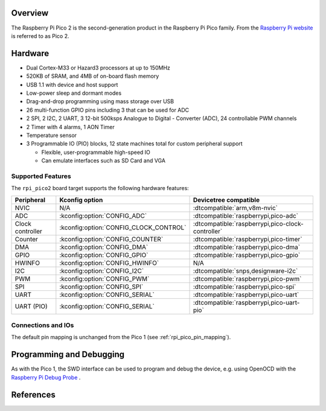 .. zephyr:board:: rpi_pico2

Overview
********

The Raspberry Pi Pico 2 is the second-generation product in the Raspberry Pi
Pico family. From the `Raspberry Pi website <https://www.raspberrypi.com/documentation/microcontrollers/pico-series.html>`_ is referred to as Pico 2.

Hardware
********

- Dual Cortex-M33 or Hazard3 processors at up to 150MHz
- 520KB of SRAM, and 4MB of on-board flash memory
- USB 1.1 with device and host support
- Low-power sleep and dormant modes
- Drag-and-drop programming using mass storage over USB
- 26 multi-function GPIO pins including 3 that can be used for ADC
- 2 SPI, 2 I2C, 2 UART, 3 12-bit 500ksps Analogue to Digital - Converter (ADC), 24 controllable PWM channels
- 2 Timer with 4 alarms, 1 AON Timer
- Temperature sensor
- 3 Programmable IO (PIO) blocks, 12 state machines total for custom peripheral support

  - Flexible, user-programmable high-speed IO
  - Can emulate interfaces such as SD Card and VGA

Supported Features
==================

The ``rpi_pico2`` board target supports the following
hardware features:

.. list-table::
   :header-rows: 1

   * - Peripheral
     - Kconfig option
     - Devicetree compatible
   * - NVIC
     - N/A
     - :dtcompatible:`arm,v8m-nvic`
   * - ADC
     - :kconfig:option:`CONFIG_ADC`
     - :dtcompatible:`raspberrypi,pico-adc`
   * - Clock controller
     - :kconfig:option:`CONFIG_CLOCK_CONTROL`
     - :dtcompatible:`raspberrypi,pico-clock-controller`
   * - Counter
     - :kconfig:option:`CONFIG_COUNTER`
     - :dtcompatible:`raspberrypi,pico-timer`
   * - DMA
     - :kconfig:option:`CONFIG_DMA`
     - :dtcompatible:`raspberrypi,pico-dma`
   * - GPIO
     - :kconfig:option:`CONFIG_GPIO`
     - :dtcompatible:`raspberrypi,pico-gpio`
   * - HWINFO
     - :kconfig:option:`CONFIG_HWINFO`
     - N/A
   * - I2C
     - :kconfig:option:`CONFIG_I2C`
     - :dtcompatible:`snps,designware-i2c`
   * - PWM
     - :kconfig:option:`CONFIG_PWM`
     - :dtcompatible:`raspberrypi,pico-pwm`
   * - SPI
     - :kconfig:option:`CONFIG_SPI`
     - :dtcompatible:`raspberrypi,pico-spi`
   * - UART
     - :kconfig:option:`CONFIG_SERIAL`
     - :dtcompatible:`raspberrypi,pico-uart`
   * - UART (PIO)
     - :kconfig:option:`CONFIG_SERIAL`
     - :dtcompatible:`raspberrypi,pico-uart-pio`

Connections and IOs
===================

The default pin mapping is unchanged from the Pico 1 (see :ref:`rpi_pico_pin_mapping`).

Programming and Debugging
*************************

As with the Pico 1, the SWD interface can be used to program and debug the
device, e.g. using OpenOCD with the `Raspberry Pi Debug Probe <https://www.raspberrypi.com/documentation/microcontrollers/debug-probe.html>`_ .

References
**********

.. target-notes::
